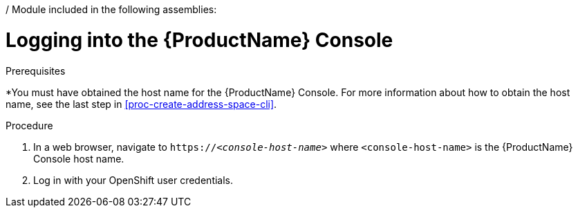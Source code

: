 / Module included in the following assemblies:
//
// assembly-.adoc

[id='logging-into-console-{context}']
= Logging into the {ProductName} Console

.Prerequisites
*You must have obtained the host name for the {ProductName} Console. For more information about how to obtain the host name, see the last step in xref:proc-create-address-space-cli[].

.Procedure
. In a web browser, navigate to `https://__<console-host-name>__` where `<console-host-name>` is the {ProductName} Console host name.

. Log in with your OpenShift user credentials.

